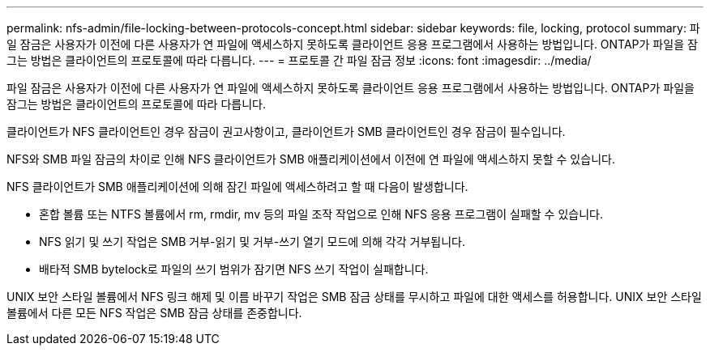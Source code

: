 ---
permalink: nfs-admin/file-locking-between-protocols-concept.html 
sidebar: sidebar 
keywords: file, locking, protocol 
summary: 파일 잠금은 사용자가 이전에 다른 사용자가 연 파일에 액세스하지 못하도록 클라이언트 응용 프로그램에서 사용하는 방법입니다. ONTAP가 파일을 잠그는 방법은 클라이언트의 프로토콜에 따라 다릅니다. 
---
= 프로토콜 간 파일 잠금 정보
:icons: font
:imagesdir: ../media/


[role="lead"]
파일 잠금은 사용자가 이전에 다른 사용자가 연 파일에 액세스하지 못하도록 클라이언트 응용 프로그램에서 사용하는 방법입니다. ONTAP가 파일을 잠그는 방법은 클라이언트의 프로토콜에 따라 다릅니다.

클라이언트가 NFS 클라이언트인 경우 잠금이 권고사항이고, 클라이언트가 SMB 클라이언트인 경우 잠금이 필수입니다.

NFS와 SMB 파일 잠금의 차이로 인해 NFS 클라이언트가 SMB 애플리케이션에서 이전에 연 파일에 액세스하지 못할 수 있습니다.

NFS 클라이언트가 SMB 애플리케이션에 의해 잠긴 파일에 액세스하려고 할 때 다음이 발생합니다.

* 혼합 볼륨 또는 NTFS 볼륨에서 rm, rmdir, mv 등의 파일 조작 작업으로 인해 NFS 응용 프로그램이 실패할 수 있습니다.
* NFS 읽기 및 쓰기 작업은 SMB 거부-읽기 및 거부-쓰기 열기 모드에 의해 각각 거부됩니다.
* 배타적 SMB bytelock로 파일의 쓰기 범위가 잠기면 NFS 쓰기 작업이 실패합니다.


UNIX 보안 스타일 볼륨에서 NFS 링크 해제 및 이름 바꾸기 작업은 SMB 잠금 상태를 무시하고 파일에 대한 액세스를 허용합니다. UNIX 보안 스타일 볼륨에서 다른 모든 NFS 작업은 SMB 잠금 상태를 존중합니다.
